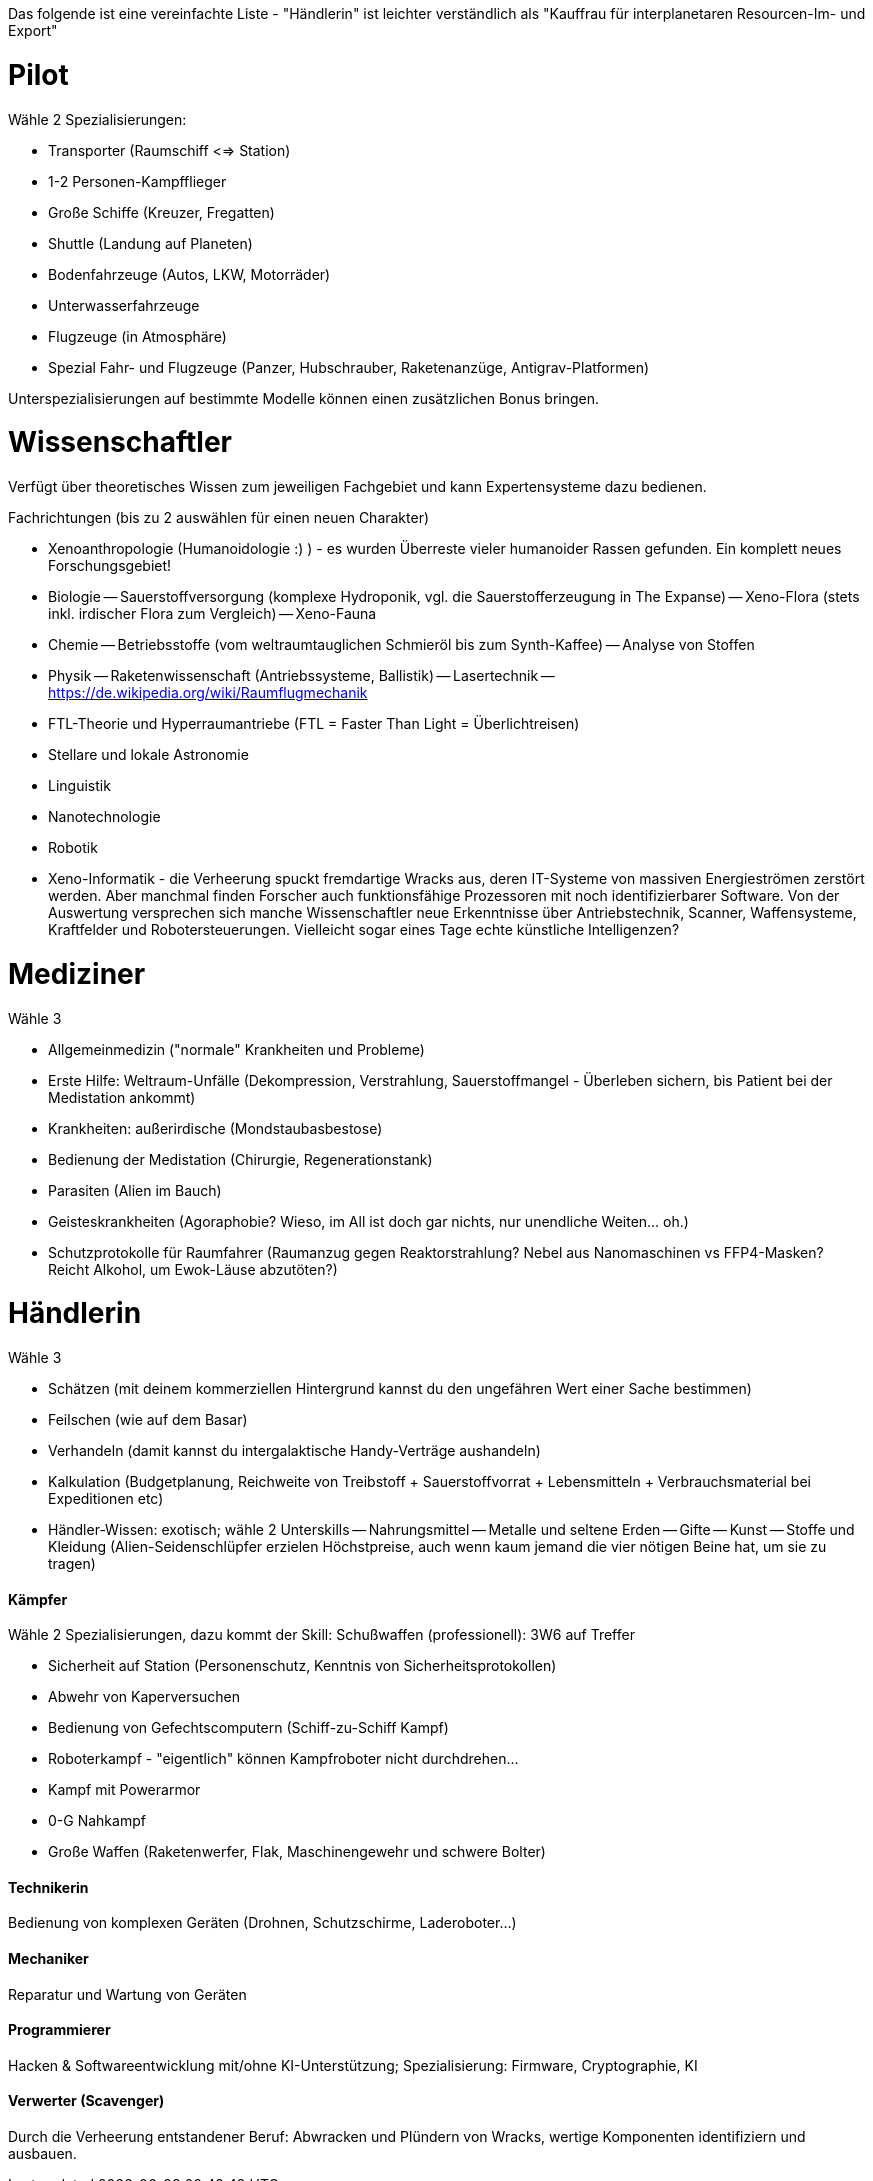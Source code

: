 Das folgende ist eine vereinfachte Liste - "Händlerin" ist leichter verständlich als "Kauffrau für interplanetaren Resourcen-Im- und Export"

= Pilot

Wähle 2 Spezialisierungen:

* Transporter (Raumschiff <=> Station)
* 1-2 Personen-Kampfflieger
* Große Schiffe (Kreuzer, Fregatten)
* Shuttle (Landung auf Planeten)
* Bodenfahrzeuge (Autos, LKW, Motorräder)
* Unterwasserfahrzeuge
* Flugzeuge (in Atmosphäre)
* Spezial Fahr- und Flugzeuge (Panzer, Hubschrauber, Raketenanzüge, Antigrav-Platformen)

Unterspezialisierungen auf bestimmte Modelle können einen zusätzlichen Bonus bringen. 


= Wissenschaftler

Verfügt über theoretisches Wissen zum jeweiligen Fachgebiet und kann Expertensysteme dazu bedienen.

Fachrichtungen (bis zu 2 auswählen für einen neuen Charakter)

- Xenoanthropologie (Humanoidologie :) ) - es wurden Überreste vieler humanoider Rassen gefunden. Ein komplett neues Forschungsgebiet!
- Biologie
-- Sauerstoffversorgung (komplexe Hydroponik, vgl. die Sauerstofferzeugung in The Expanse)
-- Xeno-Flora (stets inkl. irdischer Flora zum Vergleich)
-- Xeno-Fauna
- Chemie
-- Betriebsstoffe (vom weltraumtauglichen Schmieröl bis zum Synth-Kaffee)
-- Analyse von Stoffen
- Physik
-- Raketenwissenschaft (Antriebssysteme, Ballistik)
-- Lasertechnik
-- link:Raumflugmechanik[https://de.wikipedia.org/wiki/Raumflugmechanik]
- FTL-Theorie und Hyperraumantriebe (FTL = Faster Than Light = Überlichtreisen)
- Stellare und lokale Astronomie
- Linguistik
- Nanotechnologie
- Robotik
- Xeno-Informatik - die Verheerung spuckt fremdartige Wracks aus, deren IT-Systeme von massiven Energieströmen zerstört werden. Aber manchmal finden Forscher auch funktionsfähige Prozessoren mit noch identifizierbarer Software. Von der Auswertung versprechen sich manche Wissenschaftler neue Erkenntnisse über Antriebstechnik, Scanner, Waffensysteme, Kraftfelder und Robotersteuerungen. Vielleicht sogar eines Tage echte künstliche Intelligenzen?

= Mediziner 

Wähle 3

- Allgemeinmedizin ("normale" Krankheiten und Probleme)
- Erste Hilfe: Weltraum-Unfälle (Dekompression, Verstrahlung, Sauerstoffmangel - Überleben sichern, bis Patient bei der Medistation ankommt)
- Krankheiten: außerirdische (Mondstaubasbestose)
- Bedienung der Medistation (Chirurgie, Regenerationstank)
- Parasiten (Alien im Bauch)
- Geisteskrankheiten (Agoraphobie? Wieso, im All ist doch gar nichts, nur unendliche Weiten... oh.)
- Schutzprotokolle für Raumfahrer (Raumanzug gegen Reaktorstrahlung? Nebel aus Nanomaschinen vs FFP4-Masken? Reicht Alkohol, um Ewok-Läuse abzutöten?)

= Händlerin 

Wähle 3

- Schätzen (mit deinem kommerziellen Hintergrund kannst du den ungefähren Wert einer Sache bestimmen)
- Feilschen (wie auf dem Basar)
- Verhandeln (damit kannst du intergalaktische Handy-Verträge aushandeln)
- Kalkulation (Budgetplanung, Reichweite von Treibstoff + Sauerstoffvorrat + Lebensmitteln + Verbrauchsmaterial bei Expeditionen etc) 
- Händler-Wissen: exotisch; wähle 2 Unterskills
-- Nahrungsmittel
-- Metalle und seltene Erden
-- Gifte
-- Kunst
-- Stoffe und Kleidung (Alien-Seidenschlüpfer erzielen Höchstpreise, auch wenn kaum jemand die vier nötigen Beine hat, um sie zu tragen)

==== Kämpfer

Wähle 2 Spezialisierungen, dazu kommt der Skill: Schußwaffen (professionell): 3W6 auf Treffer 

- Sicherheit auf Station (Personenschutz, Kenntnis von Sicherheitsprotokollen)
- Abwehr von Kaperversuchen
- Bedienung von Gefechtscomputern (Schiff-zu-Schiff Kampf)
- Roboterkampf - "eigentlich" können Kampfroboter nicht durchdrehen...
- Kampf mit Powerarmor
- 0-G Nahkampf 
- Große Waffen (Raketenwerfer, Flak, Maschinengewehr und schwere Bolter)

==== Technikerin

Bedienung von komplexen Geräten (Drohnen, Schutzschirme, Laderoboter...)

==== Mechaniker 

Reparatur und Wartung von Geräten

==== Programmierer

Hacken & Softwareentwicklung mit/ohne KI-Unterstützung; Spezialisierung: Firmware, Cryptographie, KI

==== Verwerter (Scavenger) 

Durch die Verheerung entstandener Beruf: Abwracken und Plündern von Wracks, wertige Komponenten identifiziern und ausbauen.
